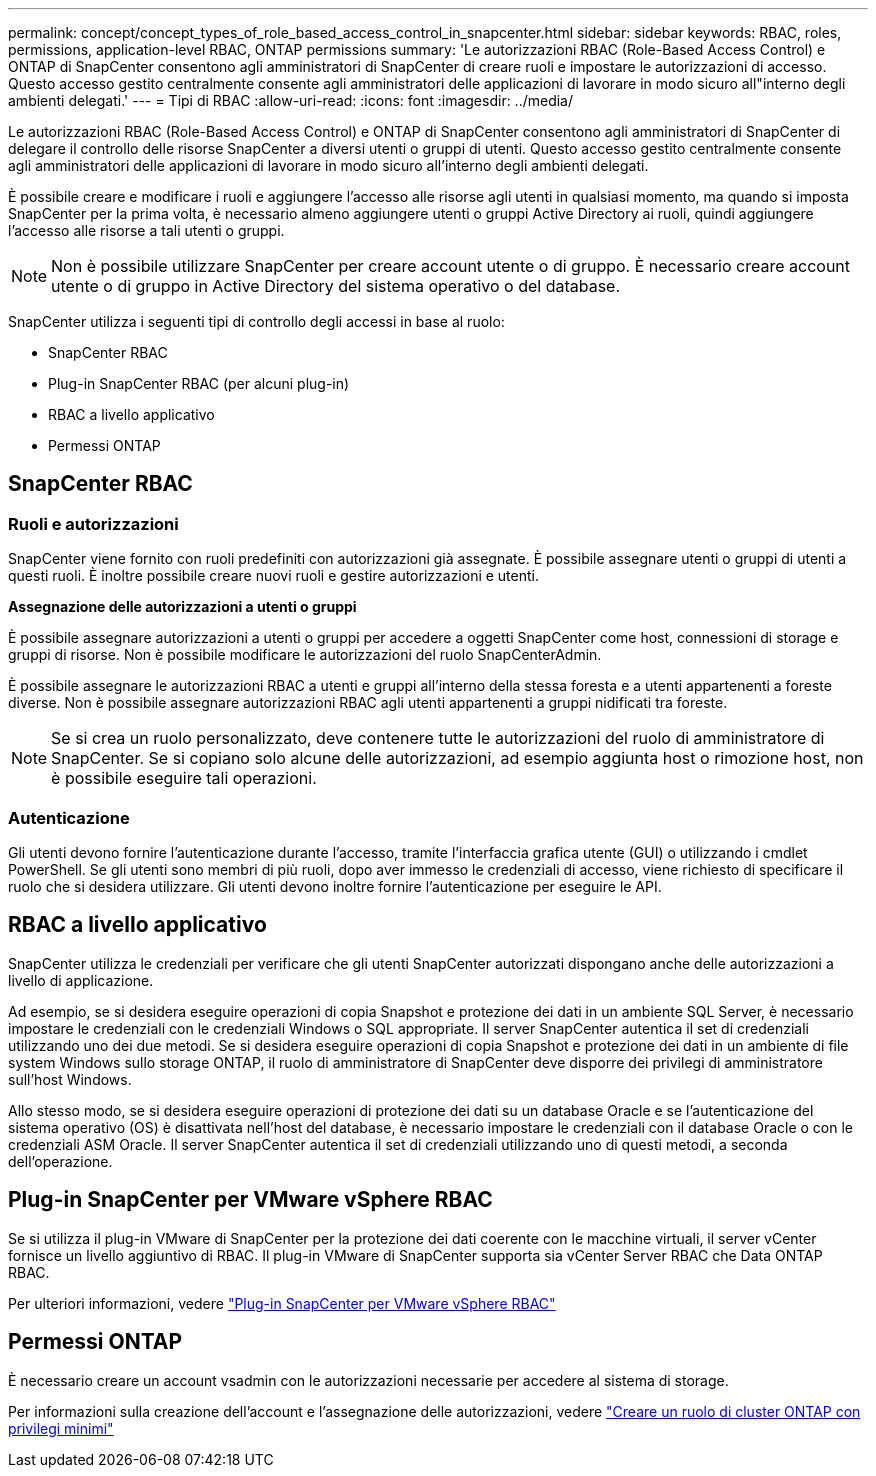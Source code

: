 ---
permalink: concept/concept_types_of_role_based_access_control_in_snapcenter.html 
sidebar: sidebar 
keywords: RBAC, roles, permissions, application-level RBAC, ONTAP permissions 
summary: 'Le autorizzazioni RBAC (Role-Based Access Control) e ONTAP di SnapCenter consentono agli amministratori di SnapCenter di creare ruoli e impostare le autorizzazioni di accesso. Questo accesso gestito centralmente consente agli amministratori delle applicazioni di lavorare in modo sicuro all"interno degli ambienti delegati.' 
---
= Tipi di RBAC
:allow-uri-read: 
:icons: font
:imagesdir: ../media/


[role="lead"]
Le autorizzazioni RBAC (Role-Based Access Control) e ONTAP di SnapCenter consentono agli amministratori di SnapCenter di delegare il controllo delle risorse SnapCenter a diversi utenti o gruppi di utenti. Questo accesso gestito centralmente consente agli amministratori delle applicazioni di lavorare in modo sicuro all'interno degli ambienti delegati.

È possibile creare e modificare i ruoli e aggiungere l'accesso alle risorse agli utenti in qualsiasi momento, ma quando si imposta SnapCenter per la prima volta, è necessario almeno aggiungere utenti o gruppi Active Directory ai ruoli, quindi aggiungere l'accesso alle risorse a tali utenti o gruppi.


NOTE: Non è possibile utilizzare SnapCenter per creare account utente o di gruppo. È necessario creare account utente o di gruppo in Active Directory del sistema operativo o del database.

SnapCenter utilizza i seguenti tipi di controllo degli accessi in base al ruolo:

* SnapCenter RBAC
* Plug-in SnapCenter RBAC (per alcuni plug-in)
* RBAC a livello applicativo
* Permessi ONTAP




== SnapCenter RBAC



=== Ruoli e autorizzazioni

SnapCenter viene fornito con ruoli predefiniti con autorizzazioni già assegnate. È possibile assegnare utenti o gruppi di utenti a questi ruoli. È inoltre possibile creare nuovi ruoli e gestire autorizzazioni e utenti.

*Assegnazione delle autorizzazioni a utenti o gruppi*

È possibile assegnare autorizzazioni a utenti o gruppi per accedere a oggetti SnapCenter come host, connessioni di storage e gruppi di risorse. Non è possibile modificare le autorizzazioni del ruolo SnapCenterAdmin.

È possibile assegnare le autorizzazioni RBAC a utenti e gruppi all'interno della stessa foresta e a utenti appartenenti a foreste diverse. Non è possibile assegnare autorizzazioni RBAC agli utenti appartenenti a gruppi nidificati tra foreste.


NOTE: Se si crea un ruolo personalizzato, deve contenere tutte le autorizzazioni del ruolo di amministratore di SnapCenter. Se si copiano solo alcune delle autorizzazioni, ad esempio aggiunta host o rimozione host, non è possibile eseguire tali operazioni.



=== Autenticazione

Gli utenti devono fornire l'autenticazione durante l'accesso, tramite l'interfaccia grafica utente (GUI) o utilizzando i cmdlet PowerShell. Se gli utenti sono membri di più ruoli, dopo aver immesso le credenziali di accesso, viene richiesto di specificare il ruolo che si desidera utilizzare. Gli utenti devono inoltre fornire l'autenticazione per eseguire le API.



== RBAC a livello applicativo

SnapCenter utilizza le credenziali per verificare che gli utenti SnapCenter autorizzati dispongano anche delle autorizzazioni a livello di applicazione.

Ad esempio, se si desidera eseguire operazioni di copia Snapshot e protezione dei dati in un ambiente SQL Server, è necessario impostare le credenziali con le credenziali Windows o SQL appropriate. Il server SnapCenter autentica il set di credenziali utilizzando uno dei due metodi. Se si desidera eseguire operazioni di copia Snapshot e protezione dei dati in un ambiente di file system Windows sullo storage ONTAP, il ruolo di amministratore di SnapCenter deve disporre dei privilegi di amministratore sull'host Windows.

Allo stesso modo, se si desidera eseguire operazioni di protezione dei dati su un database Oracle e se l'autenticazione del sistema operativo (OS) è disattivata nell'host del database, è necessario impostare le credenziali con il database Oracle o con le credenziali ASM Oracle. Il server SnapCenter autentica il set di credenziali utilizzando uno di questi metodi, a seconda dell'operazione.



== Plug-in SnapCenter per VMware vSphere RBAC

Se si utilizza il plug-in VMware di SnapCenter per la protezione dei dati coerente con le macchine virtuali, il server vCenter fornisce un livello aggiuntivo di RBAC. Il plug-in VMware di SnapCenter supporta sia vCenter Server RBAC che Data ONTAP RBAC.

Per ulteriori informazioni, vedere https://docs.netapp.com/us-en/sc-plugin-vmware-vsphere/scpivs44_role_based_access_control.html["Plug-in SnapCenter per VMware vSphere RBAC"^]



== Permessi ONTAP

È necessario creare un account vsadmin con le autorizzazioni necessarie per accedere al sistema di storage.

Per informazioni sulla creazione dell'account e l'assegnazione delle autorizzazioni, vedere link:../install/task_create_an_ontap_cluster_role_with_minimum_privileges.html["Creare un ruolo di cluster ONTAP con privilegi minimi"^]
